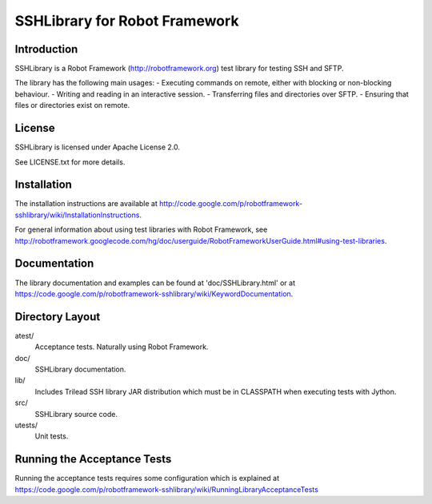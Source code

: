 SSHLibrary for Robot Framework
==============================

Introduction
------------

SSHLibrary is a Robot Framework (http://robotframework.org) test library for testing SSH and SFTP.

The library has the following main usages:
- Executing commands on remote, either with blocking or non-blocking behaviour.
- Writing and reading in an interactive session.
- Transferring files and directories over SFTP.
- Ensuring that files or directories exist on remote.


License
-------

SSHLibrary is licensed under Apache License 2.0.

See LICENSE.txt for more details.


Installation
------------

The installation instructions are available at
http://code.google.com/p/robotframework-sshlibrary/wiki/InstallationInstructions.

For general information about using test libraries with Robot Framework, see
http://robotframework.googlecode.com/hg/doc/userguide/RobotFrameworkUserGuide.html#using-test-libraries.


Documentation
-------------

The library documentation and examples can be found at 'doc/SSHLibrary.html'
or at https://code.google.com/p/robotframework-sshlibrary/wiki/KeywordDocumentation.


Directory Layout
----------------

atest/
	Acceptance tests. Naturally using Robot Framework.

doc/
	SSHLibrary documentation.

lib/
	Includes Trilead SSH library JAR distribution which must be in CLASSPATH
	when executing tests with Jython.

src/
	SSHLibrary source code.

utests/
	Unit tests.


Running the Acceptance Tests
----------------------------

Running the acceptance tests requires some configuration which is explained at https://code.google.com/p/robotframework-sshlibrary/wiki/RunningLibraryAcceptanceTests
